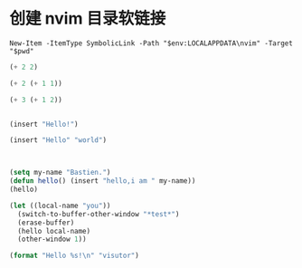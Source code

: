 
# 先备份原配置目录（如果存在）
# Rename-Item "$env:LOCALAPPDATA\nvim" "nvim_backup" -ErrorAction SilentlyContinue

# 进入 dotfiles 目录
# $PWD 代表当前工作目录
* 创建 nvim 目录软链接

# New-Item -ItemType SymbolicLink -Path "$env:LOCALAPPDATA\nvim" -Target "$env:USERPROFILE\dotfiles\lazyvim"

#+begin_src shell :results output
New-Item -ItemType SymbolicLink -Path "$env:LOCALAPPDATA\nvim" -Target "$pwd"
#+end_src


#+begin_src emacs-lisp :tangle yes
(+ 2 2)
#+end_src

#+begin_src emacs-lisp :tangle yes
(+ 2 (+ 1 1))
#+end_src

#+begin_src emacs-lisp :tangle yes
(+ 3 (+ 1 2))
#+end_src

#+begin_src emacs-lisp :tangle yes
#+end_src

#+begin_src emacs-lisp :tangle yes
(insert "Hello!")
#+end_src

#+begin_src emacs-lisp :tangle yes
(insert "Hello" "world")
#+end_src

#+begin_src emacs-lisp :tangle yes
#+end_src

#+begin_src emacs-lisp :tangle yes

(setq my-name "Bastien.")
(defun hello() (insert "hello,i am " my-name))
(hello)
#+end_src

#+begin_src emacs-lisp :tangle yes
(let ((local-name "you"))
  (switch-to-buffer-other-window "*test*")
  (erase-buffer)
  (hello local-name)
  (other-window 1))
#+end_src

#+RESULTS:

#+begin_src emacs-lisp :tangle yes
(format "Hello %s!\n" "visutor")
#+end_src

